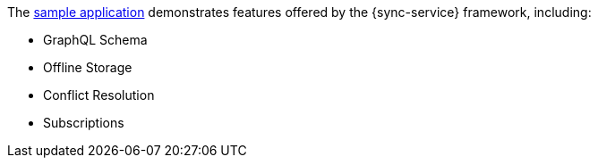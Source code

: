 The link:https://github.com/aerogear/ionic-showcase[sample application] demonstrates features offered by the {sync-service} framework, including:

* GraphQL Schema
* Offline Storage
* Conflict Resolution
* Subscriptions

